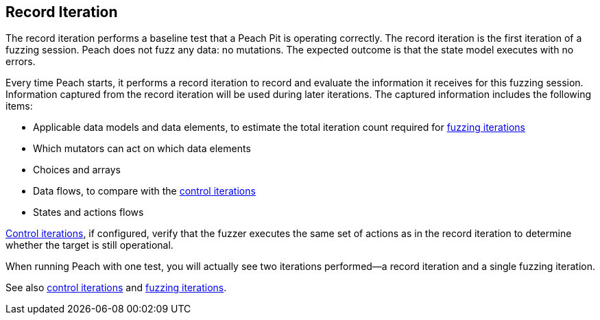 [[Iteration_record]]

// 03/28/2014 - Lynn: Major edits

== Record Iteration

The record iteration performs a baseline test that a Peach Pit is operating correctly. The record iteration is the first iteration of a fuzzing session. Peach does not fuzz any data: no mutations. The expected outcome is that the state model executes with no errors. 

Every time Peach starts, it performs a record iteration to record and evaluate 
the information it receives for this fuzzing session. Information captured from 
the record iteration will be used during later iterations. The captured 
information includes the following items:

* Applicable data models and data elements, to estimate the total iteration count required for xref:Iteration_fuzzing[fuzzing iterations]
* Which mutators can act on which data elements  
* Choices and arrays
* Data flows, to compare with the xref:Iteration_control[control iterations]
* States and actions flows

xref:Iteration_control[Control iterations], if configured, verify that the fuzzer executes the same set of actions as in the record iteration to determine whether 
the target is still operational.

When running Peach with one test, you will actually see two iterations performed--a record iteration and a single fuzzing iteration.

See also xref:Iteration_control[control iterations] and xref:Iteration_fuzzing[fuzzing iterations].
